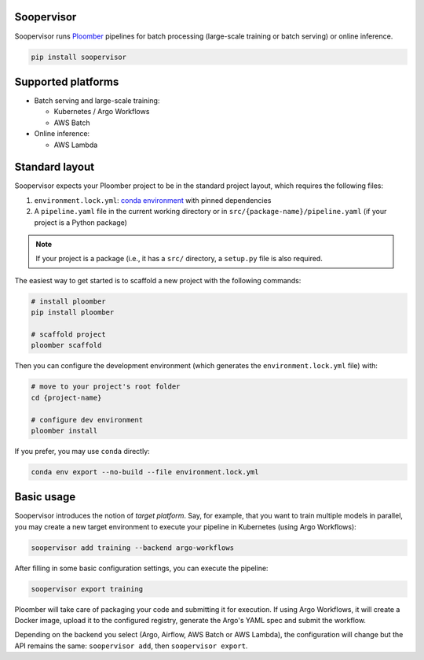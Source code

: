 Soopervisor
===========

.. image:: https://github.com/ploomber/soopervisor/workflows/CI/badge.svg
   :target: https://github.com/ploomber/soopervisor/workflows/CI/badge.svg
   :alt: CI badge


Soopervisor runs `Ploomber <github.com/ploomber/ploomber>`_ pipelines
for batch processing (large-scale training or batch serving) or online inference.

.. code-block:: sh

   pip install soopervisor

Supported platforms
===================

* Batch serving and large-scale training:

  * Kubernetes / Argo Workflows
  * AWS Batch

* Online inference:

  * AWS Lambda


Standard layout
===============

Soopervisor expects your Ploomber project to be in the standard project layout, which requires the following files:

1. ``environment.lock.yml``: `conda environment <https://docs.conda.io/projects/conda/en/latest/user-guide/tasks/manage-environments.html#create-env-file-manually>`_ with pinned dependencies
2. A ``pipeline.yaml`` file in the current working directory or in ``src/{package-name}/pipeline.yaml`` (if your project is a Python package)

.. note::

   If your project is a package (i.e., it has a ``src/`` directory, a 
   ``setup.py`` file is also required.

The easiest way to get started is to scaffold a new project with the following
commands:

.. code-block:: sh

   # install ploomber
   pip install ploomber

   # scaffold project
   ploomber scaffold


Then you can configure the development environment (which generates
the ``environment.lock.yml`` file) with:

.. code-block:: sh

   # move to your project's root folder
   cd {project-name}

   # configure dev environment
   ploomber install


If you prefer, you may use ``conda`` directly:

.. code-block::

   conda env export --no-build --file environment.lock.yml


Basic usage
===========

Soopervisor introduces the notion of *target platform*. Say, for example, that
you want to train multiple models in parallel, you may create a new target
environment to execute your pipeline in Kubernetes (using Argo Workflows):

.. code-block:: sh

   soopervisor add training --backend argo-workflows

After filling in some basic configuration settings, you can execute the
pipeline:

.. code-block:: sh

   soopervisor export training

Ploomber will take care of packaging your code and submitting it for
execution. If using Argo Workflows, it will create a Docker image, upload it to
the configured registry, generate the Argo's YAML spec and submit the workflow.

Depending on the backend you select (Argo, Airflow, AWS Batch or AWS Lambda),
the configuration will change but the API remains the same:
``soopervisor add``, then ``soopervisor export``.